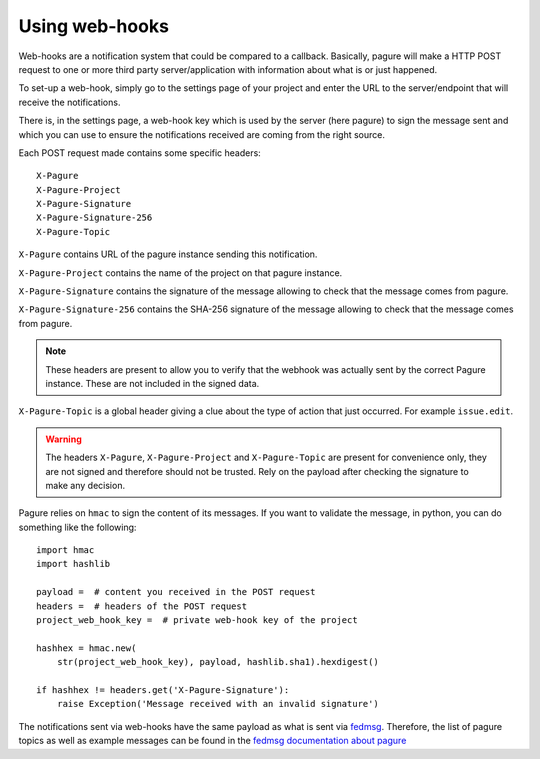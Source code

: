 Using web-hooks
===============

Web-hooks are a notification system that could be compared to a callback.
Basically, pagure will make a HTTP POST request to one or more third party
server/application with information about what is or just happened.

To set-up a web-hook, simply go to the settings page of your project and
enter the URL to the server/endpoint that will receive the notifications.

There is, in the settings page, a web-hook key which is used by the
server (here pagure) to sign the message sent and which you can use to
ensure the notifications received are coming from the right source.

Each POST request made contains some specific headers:

::

    X-Pagure
    X-Pagure-Project
    X-Pagure-Signature
    X-Pagure-Signature-256
    X-Pagure-Topic

``X-Pagure`` contains URL of the pagure instance sending this notification.

``X-Pagure-Project`` contains the name of the project on that pagure instance.

``X-Pagure-Signature`` contains the signature of the message allowing to
check that the message comes from pagure.

``X-Pagure-Signature-256`` contains the SHA-256 signature of the message
allowing to check that the message comes from pagure.

.. note:: These headers are present to allow you to verify that the webhook
        was actually sent by the correct Pagure instance. These are not
        included in the signed data.

``X-Pagure-Topic`` is a global header giving a clue about the type of action
that just occurred. For example ``issue.edit``.

.. warning:: The headers ``X-Pagure``, ``X-Pagure-Project`` and ``X-Pagure-Topic``
        are present for convenience only, they are not signed and therefore
        should not be trusted. Rely on the payload after checking the
        signature to make any decision.

Pagure relies on ``hmac`` to sign the content of its messages. If you want
to validate the message, in python, you can do something like the following:

::

    import hmac
    import hashlib

    payload =  # content you received in the POST request
    headers =  # headers of the POST request
    project_web_hook_key =  # private web-hook key of the project

    hashhex = hmac.new(
        str(project_web_hook_key), payload, hashlib.sha1).hexdigest()

    if hashhex != headers.get('X-Pagure-Signature'):
        raise Exception('Message received with an invalid signature')


The notifications sent via web-hooks have the same payload as what is sent
via `fedmsg <http://www.fedmsg.com/en/latest/>`_. Therefore, the list of
pagure topics as well as example messages can be found in the
`fedmsg documentation about pagure
<https://fedora-fedmsg.readthedocs.org/en/latest/topics.html#id532>`_
